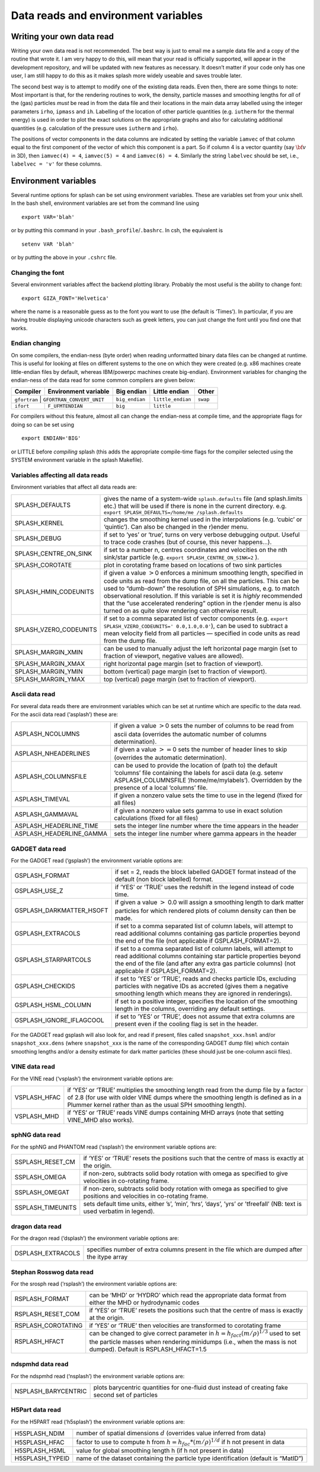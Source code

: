 
.. _sec:writeyourown:

Data reads and environment variables
=====================================

Writing your own data read
--------------------------

Writing your own data read is not recommended. The best way is just to email me a
sample data file and a copy of the routine that wrote it. I am very
happy to do this, will mean that your read is officially supported, will
appear in the development repository, and will be updated with new
features as necessary. It doesn’t matter if your code only has one user,
I am still happy to do this as it makes splash more widely useable and
saves trouble later.

The second best way is to attempt to modify one of the existing data
reads. Even then, there are some things to note: Most important is that,
for the rendering routines to work, the density, particle masses and
smoothing lengths for *all* of the (gas) particles *must* be read in
from the data file and their locations in the main data array labelled
using the integer parameters ``irho``, ``ipmass`` and ``ih``. Labelling
of the location of other particle quantities (e.g. ``iutherm`` for the
thermal energy) is used in order to plot the exact solutions on the
appropriate graphs and also for calculating additional quantities (e.g.
calculation of the pressure uses ``iutherm`` and ``irho``).

The positions of vector components in the data columns are indicated by
setting the variable ``iamvec`` of that column equal to the first
component of the vector of which this component is a part. So if column
4 is a vector quantity (say :math:`{\bf v}` in 3D), then
``iamvec(4) = 4``, ``iamvec(5) = 4`` and ``iamvec(6) = 4``. Similarly
the string ``labelvec`` should be set, i.e., ``labelvec = 'v'`` for
these columns.


.. _sec:envvariables:

Environment variables
---------------------

Several runtime options for splash can be set using environment
variables. These are variables set from your unix shell. In the bash
shell, environment variables are set from the command line using

::

   export VAR='blah'

or by putting this command in your ``.bash_profile``/``.bashrc``. In
csh, the equivalent is

::

   setenv VAR 'blah'

or by putting the above in your ``.cshrc`` file.

Changing the font
~~~~~~~~~~~~~~~~~~

Several environment variables affect the backend plotting library.
Probably the most useful is the ability to change font:

::

   export GIZA_FONT='Helvetica'

where the name is a reasonable guess as to the font you want to use (the
default is ‘Times’). In particular, if you are having trouble displaying
unicode characters such as greek letters, you can just change the font
until you find one that works.

Endian changing
~~~~~~~~~~~~~~~~

On some compilers, the endian-ness (byte order) when reading unformatted
binary data files can be changed at runtime. This is useful for looking
at files on different systems to the one on which they were created
(e.g. x86 machines create little-endian files by default, whereas
IBM/powerpc machines create big-endian). Environment variables for
changing the endian-ness of the data read for some common compilers are
given below:

+-------------+----------------------------+----------------+-------------------+----------+
| Compiler    | Environment variable       | Big endian     | Little endian     | Other    |
+=============+============================+================+===================+==========+
| ``gfortran`` | ``GFORTRAN_CONVERT_UNIT`` | ``big_endian`` | ``little_endian`` | ``swap`` |
+-------------+----------------------------+----------------+-------------------+----------+
| ``ifort``   | ``F_UFMTENDIAN``           | ``big``        | ``little``        |          |
+-------------+----------------------------+----------------+-------------------+----------+

For compilers without this feature, almost all can change the
endian-ness at compile time, and the appropriate flags for doing so can
be set using

::

   export ENDIAN='BIG'

or LITTLE before *compiling* splash (this adds the appropriate
compile-time flags for the compiler selected using the SYSTEM
environment variable in the splash Makefile).

Variables affecting all data reads
~~~~~~~~~~~~~~~~~~~~~~~~~~~~~~~~~~~

Environment variables that affect all data reads are:

+-----------------------------------+-----------------------------------+
| SPLASH_DEFAULTS                   | gives the name of a system-wide   |
|                                   | ``splash.defaults`` file (and     |
|                                   | splash.limits etc.) that will be  |
|                                   | used if there is none in the      |
|                                   | current directory. e.g.           |
|                                   | ``export SPLASH_DEFAULTS=/home/me |
|                                   | /splash.defaults``                |
+-----------------------------------+-----------------------------------+
| SPLASH_KERNEL                     | changes the smoothing kernel used |
|                                   | in the interpolations (e.g.       |
|                                   | ‘cubic’ or ‘quintic’). Can also   |
|                                   | be changed in the r)ender menu.   |
+-----------------------------------+-----------------------------------+
| SPLASH_DEBUG                      | if set to ‘yes’ or ‘true’, turns  |
|                                   | on very verbose debugging output. |
|                                   | Useful to trace code crashes (but |
|                                   | of course, this never happens…).  |
+-----------------------------------+-----------------------------------+
| SPLASH_CENTRE_ON_SINK             | if set to a number n, centres     |
|                                   | coordinates and velocities on the |
|                                   | nth sink/star particle (e.g.      |
|                                   | ``export SPLASH_CENTRE_ON_SINK=2``|
|                                   | ).                                |
+-----------------------------------+-----------------------------------+
| SPLASH_COROTATE                   | plot in corotating frame based on |
|                                   | locations of two sink particles   |
+-----------------------------------+-----------------------------------+
| SPLASH_HMIN_CODEUNITS             | if given a value :math:`>`\ 0     |
|                                   | enforces a minimum smoothing      |
|                                   | length, specified in code units   |
|                                   | as read from the dump file, on    |
|                                   | all the particles. This can be    |
|                                   | used to “dumb-down” the           |
|                                   | resolution of SPH simulations,    |
|                                   | e.g. to match observational       |
|                                   | resolution. If this variable is   |
|                                   | set it is *highly* recommended    |
|                                   | that the “use accelerated         |
|                                   | rendering” option in the r)ender  |
|                                   | menu is also turned on as quite   |
|                                   | slow rendering can otherwise      |
|                                   | result.                           |
+-----------------------------------+-----------------------------------+
| SPLASH_VZERO_CODEUNITS            | if set to a comma separated list  |
|                                   | of vector components (e.g.        |
|                                   | ``export SPLASH_VZERO_CODEUNITS=' |
|                                   | 0.0,1.0,0.0'``),                  |
|                                   | can be used to subtract a mean    |
|                                   | velocity field from all particles |
|                                   | — specified in code units as read |
|                                   | from the dump file.               |
+-----------------------------------+-----------------------------------+
| SPLASH_MARGIN_XMIN                | can be used to manually adjust    |
|                                   | the left horizontal page margin   |
|                                   | (set to fraction of viewport,     |
|                                   | negative values are allowed).     |
+-----------------------------------+-----------------------------------+
| SPLASH_MARGIN_XMAX                | right horizontal page margin (set |
|                                   | to fraction of viewport).         |
+-----------------------------------+-----------------------------------+
| SPLASH_MARGIN_YMIN                | bottom (vertical) page margin     |
|                                   | (set to fraction of viewport).    |
+-----------------------------------+-----------------------------------+
| SPLASH_MARGIN_YMAX                | top (vertical) page margin (set   |
|                                   | to fraction of viewport).         |
+-----------------------------------+-----------------------------------+

.. _sec:asplash:

Ascii data read
~~~~~~~~~~~~~~~~

For several data reads there are environment variables which can be set
at runtime which are specific to the data read. For the ascii data read
(‘asplash’) these are:

+-----------------------------------+-----------------------------------+
| ASPLASH_NCOLUMNS                  | if given a value :math:`>`\ 0     |
|                                   | sets the number of columns to be  |
|                                   | read from ascii data (overrides   |
|                                   | the automatic number of columns   |
|                                   | determination).                   |
+-----------------------------------+-----------------------------------+
| ASPLASH_NHEADERLINES              | if given a value :math:`>=`\ 0    |
|                                   | sets the number of header lines   |
|                                   | to skip (overrides the automatic  |
|                                   | determination).                   |
+-----------------------------------+-----------------------------------+
| ASPLASH_COLUMNSFILE               | can be used to provide the        |
|                                   | location of (path to) the default |
|                                   | ‘columns’ file containing the     |
|                                   | labels for ascii data (e.g.       |
|                                   | setenv ASPLASH_COLUMNSFILE        |
|                                   | ’/home/me/mylabels’). Overridden  |
|                                   | by the presence of a local        |
|                                   | ‘columns’ file.                   |
+-----------------------------------+-----------------------------------+
| ASPLASH_TIMEVAL                   | if given a nonzero value sets the |
|                                   | time to use in the legend (fixed  |
|                                   | for all files)                    |
+-----------------------------------+-----------------------------------+
| ASPLASH_GAMMAVAL                  | if given a nonzero value sets     |
|                                   | gamma to use in exact solution    |
|                                   | calculations (fixed for all       |
|                                   | files)                            |
+-----------------------------------+-----------------------------------+
| ASPLASH_HEADERLINE_TIME           | sets the integer line number      |
|                                   | where the time appears in the     |
|                                   | header                            |
+-----------------------------------+-----------------------------------+
| ASPLASH_HEADERLINE_GAMMA          | sets the integer line number      |
|                                   | where gamma appears in the header |
+-----------------------------------+-----------------------------------+

.. _sec:gsplash:

GADGET data read
~~~~~~~~~~~~~~~~~

For the GADGET read (‘gsplash’) the environment variable options are:

+-----------------------------------+-----------------------------------+
| GSPLASH_FORMAT                    | if set = 2, reads the block       |
|                                   | labelled GADGET format instead of |
|                                   | the default (non block labelled)  |
|                                   | format.                           |
+-----------------------------------+-----------------------------------+
| GSPLASH_USE_Z                     | if ‘YES’ or ‘TRUE’ uses the       |
|                                   | redshift in the legend instead of |
|                                   | code time.                        |
+-----------------------------------+-----------------------------------+
| GSPLASH_DARKMATTER_HSOFT          | if given a value :math:`>` 0.0    |
|                                   | will assign a smoothing length to |
|                                   | dark matter particles for which   |
|                                   | rendered plots of column density  |
|                                   | can then be made.                 |
+-----------------------------------+-----------------------------------+
| GSPLASH_EXTRACOLS                 | if set to a comma separated list  |
|                                   | of column labels, will attempt to |
|                                   | read additional columns           |
|                                   | containing gas particle           |
|                                   | properties beyond the end of the  |
|                                   | file (not applicable if           |
|                                   | GSPLASH_FORMAT=2).                |
+-----------------------------------+-----------------------------------+
| GSPLASH_STARPARTCOLS              | if set to a comma separated list  |
|                                   | of column labels, will attempt to |
|                                   | read additional columns           |
|                                   | containing star particle          |
|                                   | properties beyond the end of the  |
|                                   | file (and after any extra gas     |
|                                   | particle columns) (not applicable |
|                                   | if GSPLASH_FORMAT=2).             |
+-----------------------------------+-----------------------------------+
| GSPLASH_CHECKIDS                  | if set to ‘YES’ or ‘TRUE’, reads  |
|                                   | and checks particle IDs,          |
|                                   | excluding particles with negative |
|                                   | IDs as accreted (gives them a     |
|                                   | negative smoothing length which   |
|                                   | means they are ignored in         |
|                                   | renderings).                      |
+-----------------------------------+-----------------------------------+
| GSPLASH_HSML_COLUMN               | if set to a positive integer,     |
|                                   | specifies the location of the     |
|                                   | smoothing length in the columns,  |
|                                   | overriding any default settings.  |
+-----------------------------------+-----------------------------------+
| GSPLASH_IGNORE_IFLAGCOOL          | if set to ’YES’ or ‘TRUE’, does   |
|                                   | not assume that extra columns are |
|                                   | present even if the cooling flag  |
|                                   | is set in the header.             |
+-----------------------------------+-----------------------------------+

For the GADGET read gsplash will also look for, and read if present,
files called ``snapshot_xxx.hsml`` and/or ``snapshot_xxx.dens`` (where
``snapshot_xxx`` is the name of the corresponding GADGET dump file)
which contain smoothing lengths and/or a density estimate for dark
matter particles (these should just be one-column ascii files).

VINE data read
~~~~~~~~~~~~~~~

For the VINE read (‘vsplash’) the environment variable options are:

+-----------------------------------+-----------------------------------+
| VSPLASH_HFAC                      | if ‘YES’ or ‘TRUE’ multiplies the |
|                                   | smoothing length read from the    |
|                                   | dump file by a factor of 2.8 (for |
|                                   | use with older VINE dumps where   |
|                                   | the smoothing length is defined   |
|                                   | as in a Plummer kernel rather     |
|                                   | than as the usual SPH smoothing   |
|                                   | length).                          |
+-----------------------------------+-----------------------------------+
| VSPLASH_MHD                       | if ‘YES’ or ‘TRUE’ reads VINE     |
|                                   | dumps containing MHD arrays (note |
|                                   | that setting VINE_MHD also        |
|                                   | works).                           |
+-----------------------------------+-----------------------------------+

sphNG data read
~~~~~~~~~~~~~~~~

For the sphNG and PHANTOM read (‘ssplash’) the environment variable
options are:

+-----------------------------------+-----------------------------------+
| SSPLASH_RESET_CM                  | if ‘YES’ or ‘TRUE’ resets the     |
|                                   | positions such that the centre of |
|                                   | mass is exactly at the origin.    |
+-----------------------------------+-----------------------------------+
| SSPLASH_OMEGA                     | if non-zero, subtracts solid body |
|                                   | rotation with omega as specified  |
|                                   | to give velocities in co-rotating |
|                                   | frame.                            |
+-----------------------------------+-----------------------------------+
| SSPLASH_OMEGAT                    | if non-zero, subtracts solid body |
|                                   | rotation with omega as specified  |
|                                   | to give positions and velocities  |
|                                   | in co-rotating frame.             |
+-----------------------------------+-----------------------------------+
| SSPLASH_TIMEUNITS                 | sets default time units, either   |
|                                   | ’s’, ’min’, ’hrs’, ’days’, ’yrs’  |
|                                   | or ’tfreefall’ (NB: text is used  |
|                                   | verbatim in legend).              |
+-----------------------------------+-----------------------------------+

dragon data read
~~~~~~~~~~~~~~~~~

For the dragon read (‘dsplash’) the environment variable options are:

+-----------------------------------+-----------------------------------+
| DSPLASH_EXTRACOLS                 | specifies number of extra columns |
|                                   | present in the file which are     |
|                                   | dumped after the itype array      |
+-----------------------------------+-----------------------------------+

Stephan Rosswog data read
~~~~~~~~~~~~~~~~~~~~~~~~~~

For the srosph read (‘rsplash’) the environment variable options are:

+-----------------------------------+-----------------------------------+
| RSPLASH_FORMAT                    | can be ‘MHD’ or ‘HYDRO’ which     |
|                                   | read the appropriate data format  |
|                                   | from either the MHD or            |
|                                   | hydrodynamic codes                |
+-----------------------------------+-----------------------------------+
| RSPLASH_RESET_COM                 | if ‘YES’ or ‘TRUE’ resets the     |
|                                   | positions such that the centre of |
|                                   | mass is exactly at the origin.    |
+-----------------------------------+-----------------------------------+
| RSPLASH_COROTATING                | if ‘YES’ or ‘TRUE’ then           |
|                                   | velocities are transformed to     |
|                                   | corotating frame                  |
+-----------------------------------+-----------------------------------+
| RSPLASH_HFACT                     | can be changed to give correct    |
|                                   | parameter in                      |
|                                   | :math:`h=h_{fact}(m/\rho)^{1/3}`  |
|                                   | used to set the particle masses   |
|                                   | when rendering minidumps (i.e.,   |
|                                   | when the mass is not dumped).     |
|                                   | Default is RSPLASH_HFACT=1.5      |
+-----------------------------------+-----------------------------------+

ndspmhd data read
~~~~~~~~~~~~~~~~~~

For the ndspmhd read (‘nsplash’) the environment variable options are:

+-----------------------------------+-----------------------------------+
| NSPLASH_BARYCENTRIC               | plots barycentric quantities for  |
|                                   | one-fluid dust instead of         |
|                                   | creating fake second set of       |
|                                   | particles                         |
+-----------------------------------+-----------------------------------+

H5Part data read
~~~~~~~~~~~~~~~~~

For the H5PART read (‘h5splash’) the environment variable options are:

+-----------------------------------+------------------------------------+
| H5SPLASH_NDIM                     | number of spatial dimensions       |
|                                   | :math:`d` (overrides value         |
|                                   | inferred from data)                |
+-----------------------------------+------------------------------------+
| H5SPLASH_HFAC                     | factor to use to compute h from    |
|                                   | :math:`h = h_{fac} *(m/\rho)^{1/d}`|
|                                   | if h not present in data           |
+-----------------------------------+------------------------------------+
| H5SPLASH_HSML                     | value for global smoothing length  |
|                                   | h (if h not present in data)       |
+-----------------------------------+------------------------------------+
| H5SPLASH_TYPEID                   | name of the dataset containing     |
|                                   | the particle type identification   |
|                                   | (default is “MatID”)               |
+-----------------------------------+------------------------------------+

